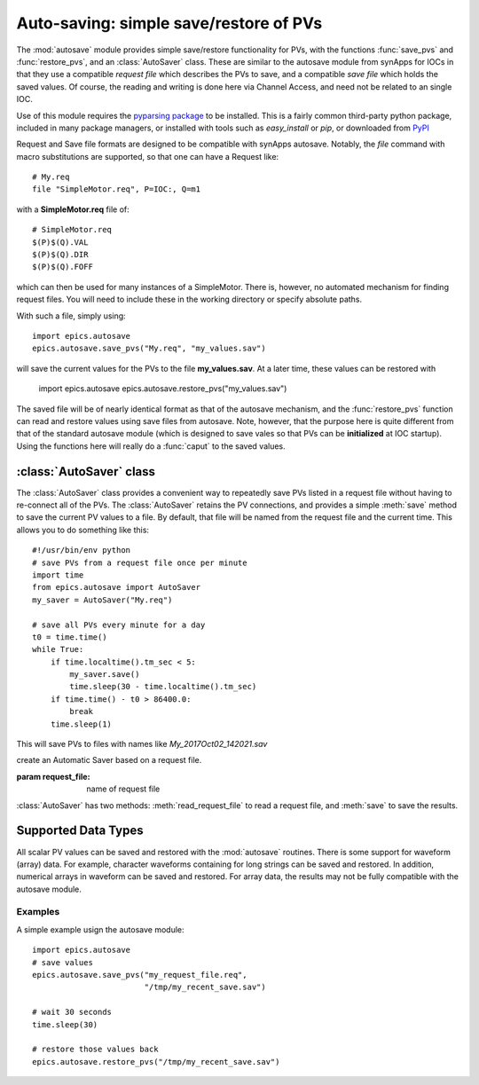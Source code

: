 
==========================================
Auto-saving: simple save/restore of PVs
==========================================

.. module:: autosave
   :synopsis: simple save/restore of PVs

The :mod:`autosave` module provides simple save/restore functionality for
PVs, with the functions :func:`save_pvs` and :func:`restore_pvs`, and an
:class:`AutoSaver` class.  These are similar to the autosave module from
synApps for IOCs in that they use a compatible *request file* which
describes the PVs to save, and a compatible *save file* which holds the
saved values. Of course, the reading and writing is done here via Channel
Access, and need not be related to an single IOC.

Use of this module requires the `pyparsing package
<http://pyparsing.wikispaces.com/>`_ to be installed.  This is a fairly
common third-party python package, included in many package managers, or
installed with tools such as *easy_install* or *pip*, or downloaded from
`PyPI <http://pypi.python.org/pypi/pyparsing>`_

Request and Save file formats are designed to be compatible with synApps
autosave.  Notably, the `file` command with macro substitutions are
supported, so that one can have a Request like::

   # My.req
   file "SimpleMotor.req", P=IOC:, Q=m1

with a  **SimpleMotor.req** file of::

   # SimpleMotor.req
   $(P)$(Q).VAL
   $(P)$(Q).DIR
   $(P)$(Q).FOFF

which can then be used for many instances of a SimpleMotor.  There is,
however, no automated mechanism for finding request files.  You will need
to include these in the working directory or specify absolute paths.

With such a file, simply using::

    import epics.autosave
    epics.autosave.save_pvs("My.req", "my_values.sav")

will save the current values for the PVs to the file **my_values.sav**.  At
a later time, these values can be restored with

    import epics.autosave
    epics.autosave.restore_pvs("my_values.sav")

The saved file will be of nearly identical format as that of the autosave
mechanism, and the :func:`restore_pvs` function can read and restore values
using save files from autosave.  Note, however, that the purpose here is
quite different from that of the standard autosave module (which is
designed to save vales so that PVs can be **initialized** at IOC startup).
Using the functions here will really do a :func:`caput` to the saved
values.


.. function:: save_pvs(request_file, save_file)

   saves current value of PVs listed in *request_file* to the *save_file*

   :param request_file: name of Request file to read PVs to save.
   :param save_file: name of file to save values to write values to

   As discussed above, the **request_file** follows the conventions of the
   autosave module from synApps.

.. function:: restore_pvs(save_file)

   reads values from *save_file* and restores them for the corresponding PVs

   :param save_file: name of file to save values to read data from.


   Note that :func:`restore_pvs` will restore all the values it can, skipping
   over any values that it cannot restore.


:class:`AutoSaver` class
~~~~~~~~~~~~~~~~~~~~~~~~~~~~

The :class:`AutoSaver` class provides a convenient way to repeatedly save
PVs listed in a request file without having to re-connect all of the PVs.
The :class:`AutoSaver` retains the PV connections, and provides a simple
:meth:`save` method to save the current PV values to a file.  By default,
that file will be named from the request file and the current time.  This
allows you to do something like this::

    #!/usr/bin/env python
    # save PVs from a request file once per minute
    import time
    from epics.autosave import AutoSaver
    my_saver = AutoSaver("My.req")

    # save all PVs every minute for a day
    t0 = time.time()
    while True:
        if time.localtime().tm_sec < 5:
            my_saver.save()
	    time.sleep(30 - time.localtime().tm_sec)
	if time.time() - t0 > 86400.0:
	    break
        time.sleep(1)

This will save PVs to files with names like *My_2017Oct02_142021.sav*

.. class:: AutoSaver(request_file)

   create an Automatic Saver based on a request file.

   :param request_file: name of request file

:class:`AutoSaver` has two methods: :meth:`read_request_file` to read a
request file,  and :meth:`save` to save the results.


.. method:: read_request_file(request_file)

   read and parse request file, begin making PV connections

   :param request_file: name of request file

.. method:: save(save_file=None, verbose=False)

   read currect PV values, write save file.

   :param save_file: name of save file or `None`.  If `None`, the name of
                     the request file and timaestamp (to seconds) will be
                     used to build a file name.  Note that there is no
                     check for overwriting files.
   :param verbose: whether to print results to the screen [default `False`]



Supported Data Types
~~~~~~~~~~~~~~~~~~~~~~~~~~~~~~

All scalar PV values can be saved and restored with the :mod:`autosave`
routines.  There is some support for waveform (array) data.  For example,
character waveforms containing for long strings can be saved and restored.
In addition, numerical arrays in waveform can be saved and restored.  For
array data, the results may not be fully compatible with the autosave
module.


Examples
==========

A simple example usign the autosave module::

    import epics.autosave
    # save values
    epics.autosave.save_pvs("my_request_file.req",
                            "/tmp/my_recent_save.sav")

    # wait 30 seconds
    time.sleep(30)

    # restore those values back
    epics.autosave.restore_pvs("/tmp/my_recent_save.sav")
